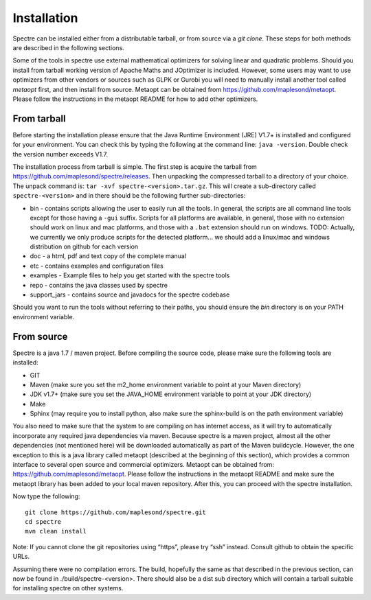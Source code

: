 .. _installation:

Installation
============

Spectre can be installed either from a distributable tarball, or from source via a `git clone`. These steps for both
methods are described in the following sections.

Some of the tools in spectre use external mathematical optimizers for solving linear and quadratic problems.  Should you
install from tarball working version of Apache Maths and JOptimizer is included.  However, some users may want to use
optimizers from other vendors or sources such as GLPK or Gurobi you will need to manually install another tool called
*metaopt* first, and then install from source.  Metaopt can be obtained from https://github.com/maplesond/metaopt.  Please
follow the instructions in the metaopt README for how to add other optimizers.

From tarball
------------

Before starting the installation please ensure that the Java Runtime Environment (JRE) V1.7+ is installed and configured
for your environment.  You can check this by typing the following at the command line: ``java -version``.  Double check
the version number exceeds V1.7.

The installation process from tarball is simple.  The first step is acquire the tarball from https://github.com/maplesond/spectre/releases.
Then unpacking the compressed tarball to a directory of your choice.  The unpack command is: ``tar -xvf spectre-<version>.tar.gz``.
This will create a sub-directory called ``spectre-<version>`` and in there should be the following further sub-directories:

* bin - contains scripts allowing the user to easily run all the tools.  In general, the scripts are all command line tools except for those having a ``-gui`` suffix.  Scripts for all platforms are available, in general, those with no extension should work on linux and mac platforms, and those with a ``.bat`` extension should run on windows.  TODO: Actually, we currently we only produce scripts for the detected platform... we should add a linux/mac and windows distribution on github for each version
* doc - a html, pdf and text copy of the complete manual
* etc - contains examples and configuration files
* examples - Example files to help you get started with the spectre tools
* repo - contains the java classes used by spectre
* support_jars - contains source and javadocs for the spectre codebase

Should you want to run the tools without referring to their paths, you should ensure the `bin` directory is on your
PATH environment variable.

From source
-----------

Spectre is a java 1.7 / maven project. Before compiling the source code, please make sure the following tools are installed:

* GIT
* Maven (make sure you set the m2_home environment variable to point at your Maven directory)
* JDK v1.7+  (make sure you set the JAVA_HOME environment variable to point at your JDK directory)
* Make
* Sphinx (may require you to install python, also make sure the sphinx-build is on the path environment variable)

You also need to make sure that the system to are compiling on has internet access, as it will try to automatically
incorporate any required java dependencies via maven. Because spectre is a maven project, almost all the other
dependencies (not mentioned here) will be downloaded automatically
as part of the Maven buildcycle.  However, the one exception to this is a java library called metaopt (described at the
beginning of this section), which provides a common interface to several open source and commercial optimizers.  Metaopt
can be obtained from: https://github.com/maplesond/metaopt. Please follow the instructions in the metaopt README and
make sure the metaopt library has been added to your local maven repository.  After this, you can proceed with the
spectre installation.

Now type the following::

  git clone https://github.com/maplesond/spectre.git
  cd spectre
  mvn clean install

Note: If you cannot clone the git repositories using “https”, please try “ssh” instead. Consult github to obtain the
specific URLs.

Assuming there were no compilation errors. The build, hopefully the same as that described in the previous section, can
now be found in ./build/spectre-<version>. There should also be a dist sub directory which will contain a tarball suitable
for installing spectre on other systems.

